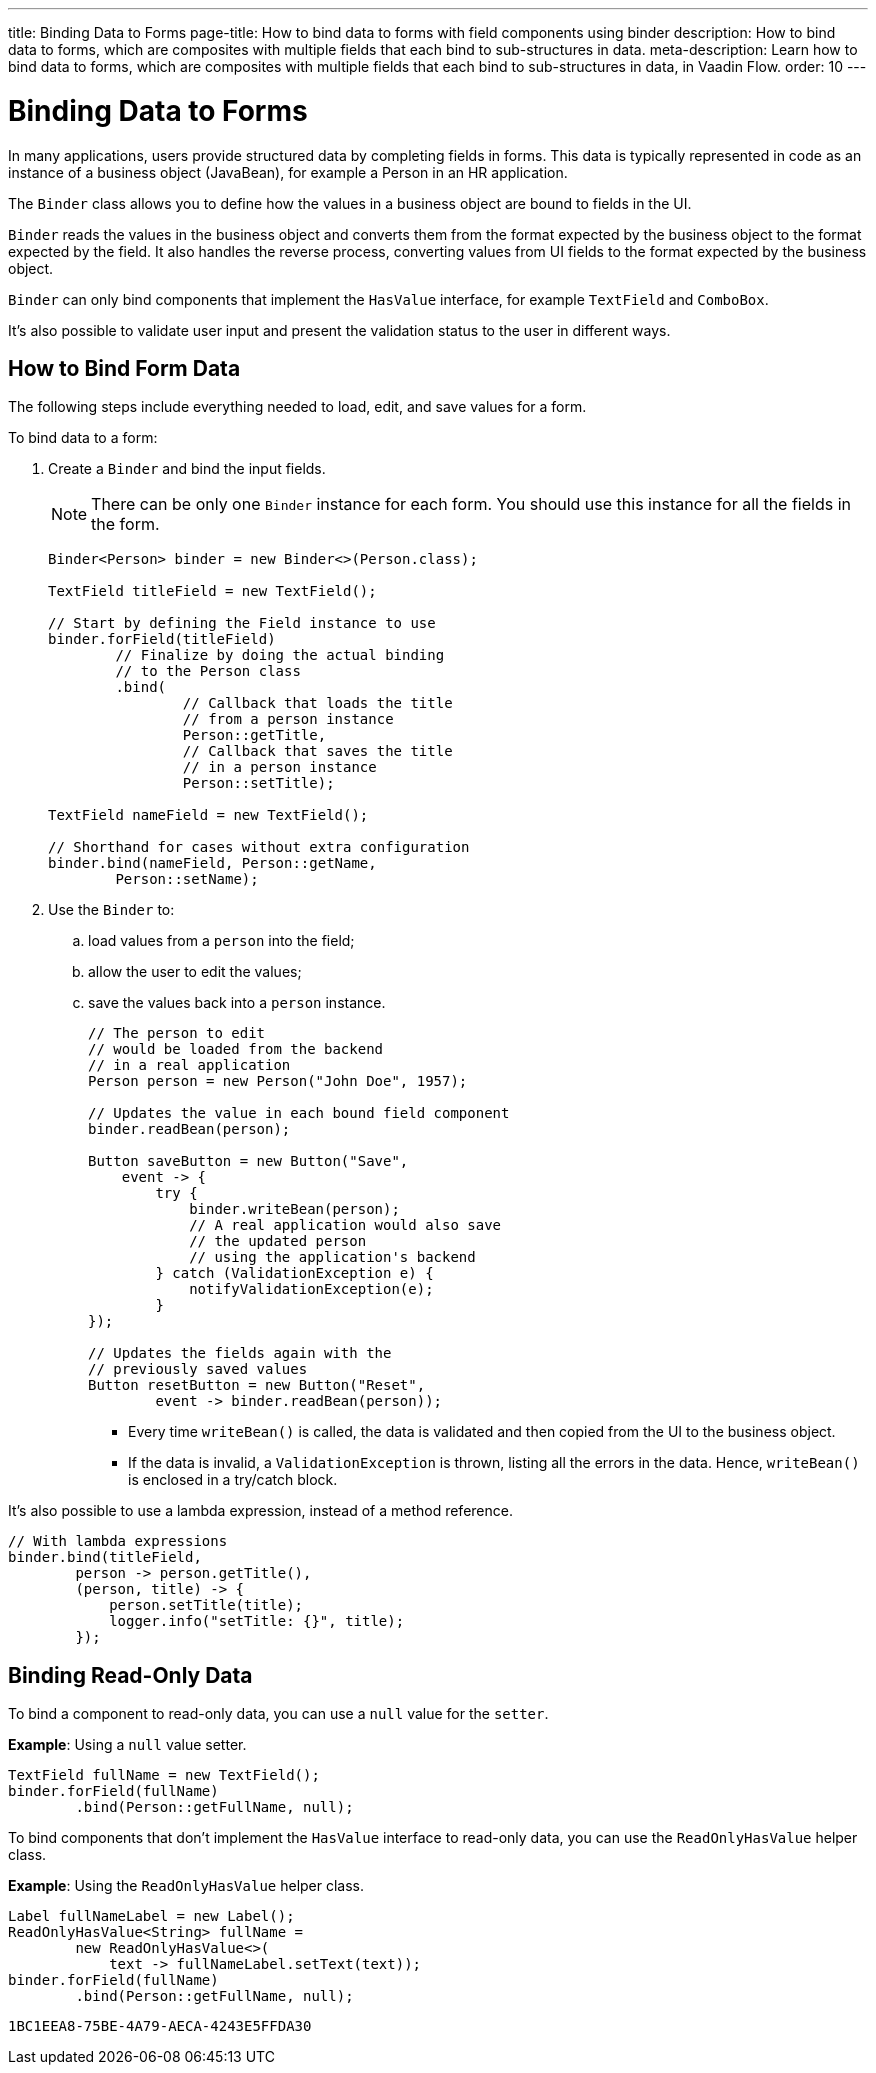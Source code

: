 ---
title: Binding Data to Forms
page-title: How to bind data to forms with field components using binder
description: How to bind data to forms, which are composites with multiple fields that each bind to sub-structures in data.
meta-description: Learn how to bind data to forms, which are composites with multiple fields that each bind to sub-structures in data, in Vaadin Flow.
order: 10
---


= Binding Data to Forms

In many applications, users provide structured data by completing fields in forms. This data is typically represented in code as an instance of a business object (JavaBean), for example a Person in an HR application.

The [classname]`Binder` class allows you to define how the values in a business object are bound to fields in the UI.

[classname]`Binder` reads the values in the business object and converts them from the format expected by the business object to the format expected by the field.
It also handles the reverse process, converting values from UI fields to the format expected by the business object.

[classname]`Binder` can only bind components that implement the [interfacename]`HasValue` interface, for example `TextField` and `ComboBox`.

It's also possible to validate user input and present the validation status to the user in different ways.

== How to Bind Form Data

The following steps include everything needed to load, edit, and save values for a form.

To bind data to a form:

. Create a [classname]`Binder` and bind the input fields.

+
[NOTE]
There can be only one [classname]`Binder` instance for each form.
You should use this instance for all the fields in the form.
+
[source,java]
----
Binder<Person> binder = new Binder<>(Person.class);

TextField titleField = new TextField();

// Start by defining the Field instance to use
binder.forField(titleField)
        // Finalize by doing the actual binding
        // to the Person class
        .bind(
                // Callback that loads the title
                // from a person instance
                Person::getTitle,
                // Callback that saves the title
                // in a person instance
                Person::setTitle);

TextField nameField = new TextField();

// Shorthand for cases without extra configuration
binder.bind(nameField, Person::getName,
        Person::setName);
----

. Use the `Binder` to:
.. load values from a `person` into the field;
.. allow the user to edit the values;
.. save the values back into a `person` instance.
+
[source,java]
----
// The person to edit
// would be loaded from the backend
// in a real application
Person person = new Person("John Doe", 1957);

// Updates the value in each bound field component
binder.readBean(person);

Button saveButton = new Button("Save",
    event -> {
        try {
            binder.writeBean(person);
            // A real application would also save
            // the updated person
            // using the application's backend
        } catch (ValidationException e) {
            notifyValidationException(e);
        }
});

// Updates the fields again with the
// previously saved values
Button resetButton = new Button("Reset",
        event -> binder.readBean(person));
----

* Every time [methodname]`writeBean()` is called, the data is validated and then copied from the UI to the business object.
* If the data is invalid, a [classname]`ValidationException` is thrown, listing all the errors in the data.
Hence, [methodname]`writeBean()` is enclosed in a try/catch block.

It's also possible to use a lambda expression, instead of a method reference.

[source,java]
----
// With lambda expressions
binder.bind(titleField,
        person -> person.getTitle(),
        (person, title) -> {
            person.setTitle(title);
            logger.info("setTitle: {}", title);
        });
----

== Binding Read-Only Data

To bind a component to read-only data, you can use a `null` value for the `setter`.

*Example*: Using a `null` value setter.

[source,java]
----
TextField fullName = new TextField();
binder.forField(fullName)
        .bind(Person::getFullName, null);
----

To bind components that don't implement the [interfacename]`HasValue` interface to read-only data, you can use the [classname]`ReadOnlyHasValue` helper class.

*Example*: Using the [classname]`ReadOnlyHasValue` helper class.

[source,java]
----
Label fullNameLabel = new Label();
ReadOnlyHasValue<String> fullName =
        new ReadOnlyHasValue<>(
            text -> fullNameLabel.setText(text));
binder.forField(fullName)
        .bind(Person::getFullName, null);
----


[discussion-id]`1BC1EEA8-75BE-4A79-AECA-4243E5FFDA30`
